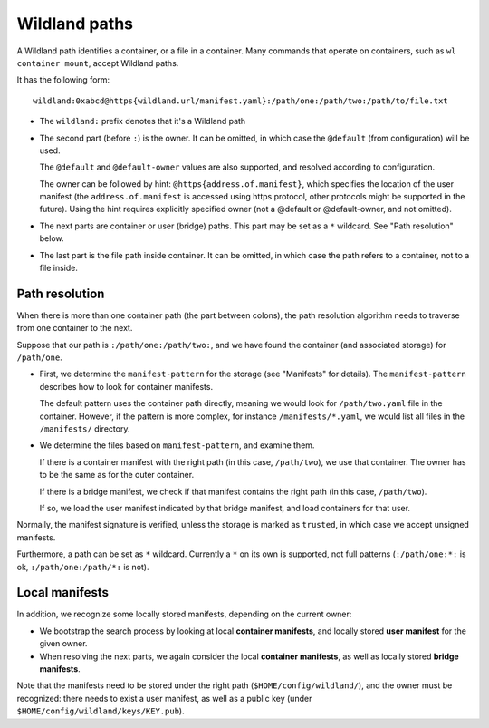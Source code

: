 Wildland paths
==============

A Wildland path identifies a container, or a file in a container. Many commands
that operate on containers, such as ``wl container mount``, accept Wildland
paths.

It has the following form::

    wildland:0xabcd@https{wildland.url/manifest.yaml}:/path/one:/path/two:/path/to/file.txt

* The ``wildland:`` prefix denotes that it's a Wildland path

* The second part (before ``:``) is the owner. It can be omitted, in which case
  the ``@default`` (from configuration) will be used.

  The ``@default`` and ``@default-owner`` values are also supported, and
  resolved according to configuration.

  The owner can be followed by hint: ``@https{address.of.manifest}``, which specifies the location
  of the user manifest (the ``address.of.manifest`` is accessed using https
  protocol, other protocols might be supported in the future).
  Using the hint requires explicitly specified owner (not a @default or
  @default-owner, and not omitted).

* The next parts are container or user (bridge) paths. This part may be set as
  a ``*`` wildcard. See "Path resolution" below.

* The last part is the file path inside container. It can be omitted, in which
  case the path refers to a container, not to a file inside.

Path resolution
---------------

When there is more than one container path (the part between colons), the path
resolution algorithm needs to traverse from one container to the next.

Suppose that our path is ``:/path/one:/path/two:``, and we have found the
container (and associated storage) for ``/path/one``.

* First, we determine the ``manifest-pattern`` for the storage (see "Manifests"
  for details). The ``manifest-pattern`` describes how to look for container
  manifests.

  The default pattern uses the container path directly, meaning we would look
  for ``/path/two.yaml`` file in the container. However, if the pattern is more
  complex, for instance ``/manifests/*.yaml``, we would list all files in the
  ``/manifests/`` directory.

* We determine the files based on ``manifest-pattern``, and examine them.

  If there is a container manifest with the right path (in this case,
  ``/path/two``), we use that container. The owner has to be the same as for
  the outer container.

  If there is a bridge manifest, we check if that manifest contains the right
  path (in this case, ``/path/two``).

  If so, we load the user manifest indicated by that bridge manifest, and
  load containers for that user.

Normally, the manifest signature is verified, unless the storage is marked as
``trusted``, in which case we accept unsigned manifests.

Furthermore, a path can be set as ``*`` wildcard. Currently a ``*`` on its own
is supported, not full patterns (``:/path/one:*:`` is ok,
``:/path/one:/path/*:`` is not).

Local manifests
---------------

In addition, we recognize some locally stored manifests, depending on the
current owner:

* We bootstrap the search process by looking at local **container manifests**,
  and locally stored **user manifest** for the given owner.

* When resolving the next parts, we again consider the local **container
  manifests**, as well as locally stored **bridge manifests**.

Note that the manifests need to be stored under the right path
(``$HOME/config/wildland/``), and the owner must be recognized: there needs to
exist a user manifest, as well as a public key (under
``$HOME/config/wildland/keys/KEY.pub``).
